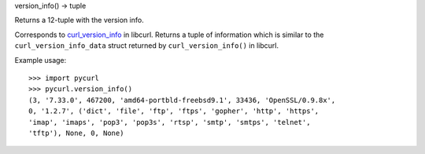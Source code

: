 version_info() -> tuple

Returns a 12-tuple with the version info.

Corresponds to `curl_version_info`_ in libcurl. Returns a tuple of
information which is similar to the ``curl_version_info_data`` struct
returned by ``curl_version_info()`` in libcurl.

Example usage::

    >>> import pycurl
    >>> pycurl.version_info()
    (3, '7.33.0', 467200, 'amd64-portbld-freebsd9.1', 33436, 'OpenSSL/0.9.8x',
    0, '1.2.7', ('dict', 'file', 'ftp', 'ftps', 'gopher', 'http', 'https',
    'imap', 'imaps', 'pop3', 'pop3s', 'rtsp', 'smtp', 'smtps', 'telnet',
    'tftp'), None, 0, None)

.. _curl_version_info: https://curl.haxx.se/libcurl/c/curl_version_info.html
